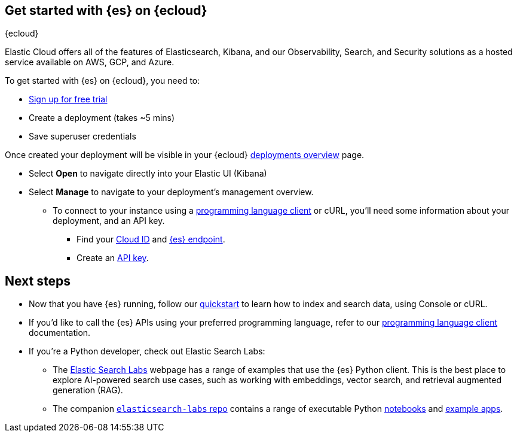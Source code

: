 [[get-started-elasticsearch-cloud]]
== Get started with {es} on {ecloud}
++++
<titleabbrev>{ecloud}</titleabbrev>
++++

Elastic Cloud offers all of the features of Elasticsearch, Kibana, and our Observability, Search, and Security solutions as a hosted service available on AWS, GCP, and Azure.

To get started with {es} on {ecloud}, you need to:

* https://cloud.elastic.co/registration[Sign up for free trial]
* Create a deployment (takes ~5 mins)
* Save superuser credentials

Once created your deployment will be visible in your {ecloud} https://cloud.elastic.co/deployments[deployments overview] page.

** Select **Open** to navigate directly into your Elastic UI (Kibana)
** Select **Manage** to navigate to your deployment's management overview.
*** To connect to your instance using a https://www.elastic.co/guide/en/elasticsearch/client/index.html[programming language client] or cURL, you'll need some information about your deployment, and an API key.
**** Find your <<endpoints-keys-cloud-id, Cloud ID>> and <<endpoints-keys-elasticsearch, {es} endpoint>>.
**** Create an <<endpoints-keys-api-keys, API key>>.

[discrete]
[[get-started-elasticsearch-cloud-next-steps]]
== Next steps

* Now that you have {es} running, follow our <<getting-started, quickstart>> to learn how to index and search data, using Console or cURL.
* If you'd like to call the {es} APIs using your preferred programming language, refer to our https://www.elastic.co/guide/en/elasticsearch/client/index.html[programming language client] documentation.
* If you're a Python developer, check out Elastic Search Labs:
** The https://www.elastic.co/search-labs[Elastic Search Labs] webpage has a range of examples that use the {es} Python client. This is the best place to explore AI-powered search use cases, such as working with embeddings, vector search, and retrieval augmented generation (RAG).
** The companion https://github.com/elastic/elasticsearch-labs[`elasticsearch-labs` repo] contains a range of executable Python https://github.com/elastic/elasticsearch-labs/tree/main/notebooks[notebooks] and https://github.com/elastic/elasticsearch-labs/tree/main/example-apps[example apps].
